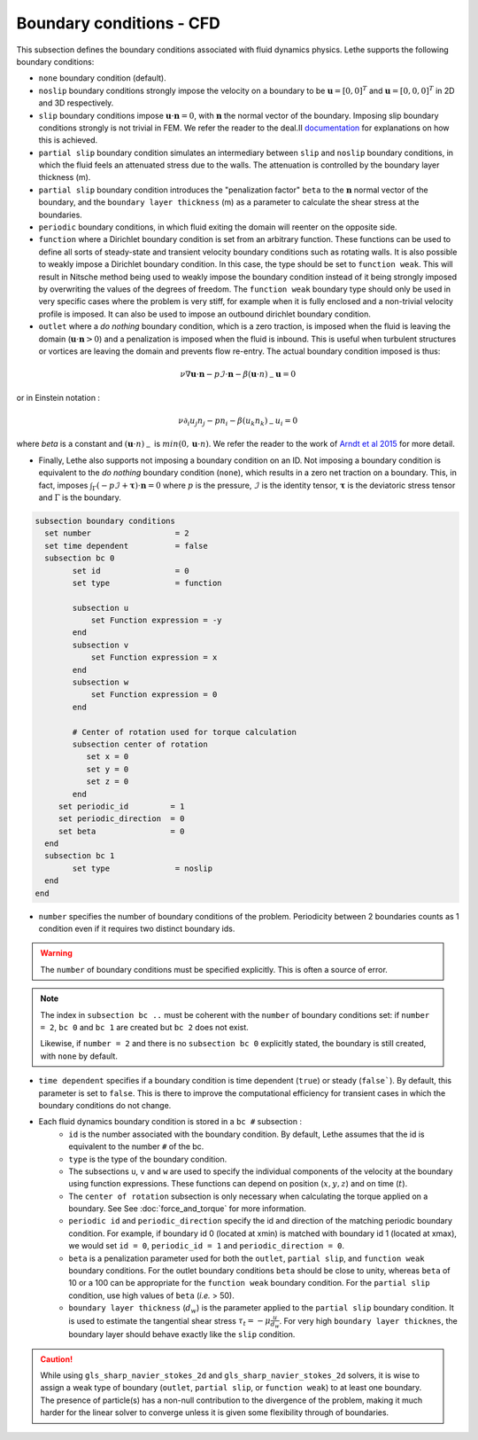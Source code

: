 Boundary conditions - CFD
~~~~~~~~~~~~~~~~~~~~~~~~~~~~~

This subsection defines the boundary conditions associated with fluid dynamics physics. Lethe supports the following boundary conditions:

* ``none`` boundary condition (default).
* ``noslip`` boundary conditions strongly impose the velocity on a boundary to be :math:`\mathbf{u}=[0,0]^T` and :math:`\mathbf{u}=[0,0,0]^T` in 2D and 3D respectively.
* ``slip`` boundary conditions impose :math:`\mathbf{u} \cdot \mathbf{n}=0`, with :math:`\mathbf{n}` the normal vector of the boundary. Imposing slip boundary conditions strongly is not trivial in FEM. We refer the reader to the deal.II `documentation <https://www.dealii.org/current/doxygen/deal.II/group__constraints.html>`_ for explanations on how this is achieved.
* ``partial slip`` boundary condition simulates an intermediary between ``slip`` and ``noslip`` boundary conditions, in which the fluid feels an attenuated stress due to the walls. The attenuation is controlled by the  boundary layer thickness (m).
* ``partial slip`` boundary condition introduces the "penalization factor" ``beta`` to the :math:`\mathbf{n}` normal vector of the boundary, and the ``boundary layer thickness`` (m) as a parameter to calculate the shear stress at the boundaries.
* ``periodic`` boundary conditions, in which fluid exiting the domain will reenter on the opposite side. 
* ``function`` where a Dirichlet boundary condition is set from an arbitrary function. These functions can be used to define all sorts of steady-state and transient velocity boundary conditions such as rotating walls. It is also possible to weakly impose a Dirichlet boundary condition. In this case, the type should be set to ``function weak``. This will result in Nitsche method being used to weakly impose the boundary condition instead of it being strongly imposed by overwriting the values of the degrees of freedom. The ``function weak`` boundary type should only be used in very specific cases where the problem is very stiff, for example when it is fully enclosed and a non-trivial velocity profile is imposed. It can also be used to impose an outbound dirichlet boundary condition.
* ``outlet`` where a *do nothing* boundary condition, which is a zero traction, is imposed when the fluid is leaving the domain (:math:`\mathbf{u} \cdot \mathbf{n}>0`) and a penalization is imposed when the fluid is inbound. This is useful when turbulent structures or vortices are leaving the domain and prevents flow re-entry. The actual boundary condition imposed is thus:

.. math::

   \nu \nabla \mathbf{u} \cdot \mathbf{n} - p \mathcal{I} \cdot \mathbf{n} - \beta (\mathbf{u}\cdot n)_{-} \mathbf{u} = 0

or in Einstein notation :

.. math::
       \nu \partial_i u_j n_j  - p n_i - \beta ( u_k n_k)_{-} u_i = 0

where `beta` is a constant and  :math:`(\mathbf{u}\cdot n)_{-}` is :math:`min (0,\mathbf{u}\cdot n)`. We refer the reader to the work of `Arndt et al 2015 <https://www.mathsim.eu/~darndt/files/ENUMATH_2015.pdf>`_  for more detail.

* Finally, Lethe also supports not imposing a boundary condition on an ID. Not imposing a boundary condition is equivalent to the *do nothing* boundary condition (``none``), which results in a zero net traction on a boundary. This, in fact, imposes :math:`\int_{\Gamma}(-p\mathcal{I} + \mathbf{\tau}) \cdot \mathbf{n}=0` where :math:`p` is the pressure, :math:`\mathcal{I}` is the identity tensor, :math:`\mathbf{\tau}` is the deviatoric stress tensor  and :math:`\Gamma` is the boundary. 


.. code-block:: text

   subsection boundary conditions
     set number                  = 2
     set time dependent          = false
     subsection bc 0
           set id                = 0
           set type              = function
          
           subsection u
               set Function expression = -y
           end
           subsection v
               set Function expression = x
           end
           subsection w
               set Function expression = 0
           end
   
           # Center of rotation used for torque calculation
           subsection center of rotation
              set x = 0
              set y = 0
              set z = 0
           end
        set periodic_id         = 1
        set periodic_direction  = 0
        set beta                = 0
     end
     subsection bc 1
           set type              = noslip
     end
   end

* ``number`` specifies the number of boundary conditions of the problem. Periodicity between 2 boundaries counts as 1 condition even if it requires two distinct boundary ids.

.. warning::
    The ``number`` of boundary conditions must be specified explicitly. This is often a source of error.

.. note::
    The index in ``subsection bc ..`` must be coherent with the ``number`` of boundary conditions set: if ``number = 2``, ``bc 0`` and ``bc 1`` are created but ``bc 2`` does not exist. 

    Likewise, if ``number = 2`` and there is no ``subsection bc 0`` explicitly stated, the boundary is still created, with ``none`` by default.

* ``time dependent`` specifies if a  boundary condition is time dependent (``true``) or steady (``false```). By default, this parameter is set to ``false``. This is there to improve the computational efficiency for transient cases in which the boundary conditions do not change. 

* Each fluid dynamics boundary condition is stored in a ``bc #`` subsection :
    * ``id``  is the number associated with the boundary condition. By default, Lethe assumes that the id is equivalent to the number ``#`` of the bc. 
    
    * ``type`` is the type of the boundary condition.
    
    * The subsections ``u``, ``v`` and ``w`` are used to specify the individual components of the velocity at the boundary using function expressions. These functions can depend on position (:math:`x,y,z`) and on time (:math:`t`).

    * The ``center of rotation`` subsection is only necessary when calculating the torque applied on a boundary. See  See :doc:`force_and_torque` for more information.

    * ``periodic id`` and ``periodic_direction`` specify the id and direction of the matching periodic boundary condition. For example, if boundary id 0 (located at xmin) is matched with boundary id 1 (located at xmax), we would set ``id = 0``, ``periodic_id = 1`` and ``periodic_direction = 0``.

    * ``beta`` is a penalization parameter used for both the ``outlet``, ``partial slip``, and ``function weak`` boundary conditions. For the outlet boundary conditions ``beta`` should be close to unity, whereas ``beta`` of 10 or a 100 can be appropriate for the ``function weak`` boundary condition. For the ``partial slip`` condition, use high values of ``beta`` (`i.e.` > 50).

    * ``boundary layer thickness`` (:math:`d_w`) is the parameter applied to the ``partial slip`` boundary condition. It is used to estimate the tangential shear stress :math:`\tau_t = -\mu \frac{u}{d_w}`. For very high ``boundary layer thicknes``, the boundary layer should behave exactly like the ``slip`` condition.

.. caution::
	While using ``gls_sharp_navier_stokes_2d`` and ``gls_sharp_navier_stokes_2d`` solvers, it is wise to assign a weak type of boundary (``outlet``, ``partial slip``, or ``function weak``) to at least one boundary. The presence of particle(s) has a non-null contribution to the divergence of the problem, making it much harder for the linear solver to converge unless it is given some flexibility through of boundaries.